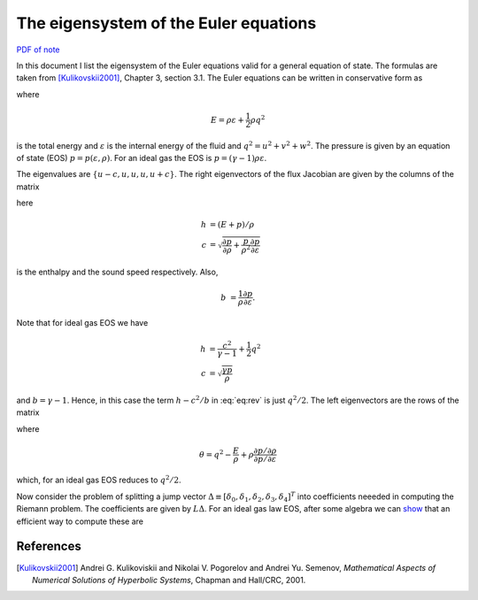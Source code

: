 The eigensystem of the Euler equations
======================================

`PDF of note <./_static/files/1007-euler-eigsys.pdf>`_

In this document I list the eigensystem of the Euler equations valid
for a general equation of state. The formulas are taken from
[Kulikovskii2001]_, Chapter 3, section 3.1. The Euler equations can be
written in conservative form as

.. math::
  :label: eq:euler-eqn

  \frac{\partial}{\partial{t}}
  \left[
    \begin{matrix}
      \rho \\
      \rho u \\
      \rho v \\
      \rho w \\
      E
    \end{matrix}
  \right]
  +
  \frac{\partial}{\partial{x}}
  \left[
    \begin{matrix}
      \rho u \\
      \rho u^2 + p \\
      \rho uv \\
      \rho uw \\
      (E+p)u
    \end{matrix}
  \right]
  =
  0

where

.. math::

  E = \rho \varepsilon + \frac{1}{2}\rho q^2

is the total energy and :math:`\varepsilon` is the internal energy of
the fluid and :math:`q^2=u^2 + v^2 + w^2`. The pressure is given by an
equation of state (EOS) :math:`p=p(\varepsilon, \rho)`. For an ideal
gas the EOS is :math:`p = (\gamma-1)\rho \varepsilon`.

The eigenvalues are :math:`\{u-c, u, u, u, u+c\}`. The right
eigenvectors of the flux Jacobian are given by the columns of the
matrix

.. math::
  :label: eq:rev

  R
  =
  \left[
    \begin{matrix}
      1 & 0 & 0 & 1 & 1 \\
      u-c & 0 & 0 & u & u+c \\
      v & 1 & 0 & v & v \\
      w & 0 & 1 & w & w \\
      h-uc & v & w & h-c^2/b & h+uc
    \end{matrix}
  \right]
  \label{eq:rev}

here

.. math::

  h &= (E+p)/\rho \\
  c &= \sqrt{\frac{\partial p}{\partial \rho} 
    + \frac{p}{\rho^2}\frac{\partial p}{\partial \varepsilon}}

is the enthalpy and the sound speed respectively. Also,

.. math::
  b &= \frac{1}{\rho}\frac{\partial p}{\partial \varepsilon}.

Note that for ideal gas EOS we have

.. math::
  h &= \frac{c^2}{\gamma-1} + \frac{1}{2}q^2 \\
  c &= \sqrt{\frac{\gamma p}{\rho}}

and :math:`b=\gamma-1`. Hence, in this case the term :math:`h-c^2/b`
in :eq:`eq:rev` is just :math:`q^2/2`. The left eigenvectors are the
rows of the matrix

.. math::
  :label: eq:lev

  L
  =
  \frac{b}{2c^2}
  \left[
    \begin{matrix}
      \theta+uc/b & -u-c/b & -v & -w & 1 \\
      -2vc^2/b & 0 & 2c^2/b & 0 & 0 \\
      -2wc^2/b & 0 & 0 & 2c^2/b & 0 \\
      2h-2q^2 & 2u & 2v & 2w & -2 \\
      \theta-uc/b & -u+c/b & -v & -w & 1
    \end{matrix}
  \right]

where

.. math::

  \theta = q^2 - \frac{E}{\rho} 
    + \rho\frac{\partial p / \partial \rho}{\partial p / \partial \varepsilon}

which, for an ideal gas EOS reduces to :math:`q^2/2`.

Now consider the problem of splitting a jump vector :math:`\Delta
\equiv [\delta_0,\delta_1,\delta_2,\delta_3,\delta_4]^T` into
coefficients neeeded in computing the Riemann problem. The
coefficients are given by :math:`L\Delta`. For an ideal gas law EOS,
after some algebra we can `show <./_static/files/euler-rp-a0-a4.pdf>`_
that an efficient way to compute these are

.. math::
  :label: eq:jump-split

  \alpha_3 &= \frac{\gamma-1}{c^2}
  \left[
    (h-q^2)\delta_0 + u\delta_1 + v\delta_2 + w\delta_3 -\delta_4
  \right] \\
  \alpha_1 &= -v\delta_0 + \delta_2 \\
  \alpha_2 &= -w\delta_0 + \delta_3 \\
  \alpha_4 &= \frac{1}{2c}
  \left[
    \delta_1 + (c-u)\delta_0 - c\alpha_3
  \right] \\
  \alpha_0 &= \delta_0 - \alpha_3 - \alpha_4.

References
----------

.. [Kulikovskii2001] Andrei G. Kulikoviskii and Nikolai V. Pogorelov
   and Andrei Yu. Semenov, *Mathematical Aspects of Numerical
   Solutions of Hyperbolic Systems*, Chapman and Hall/CRC, 2001.
